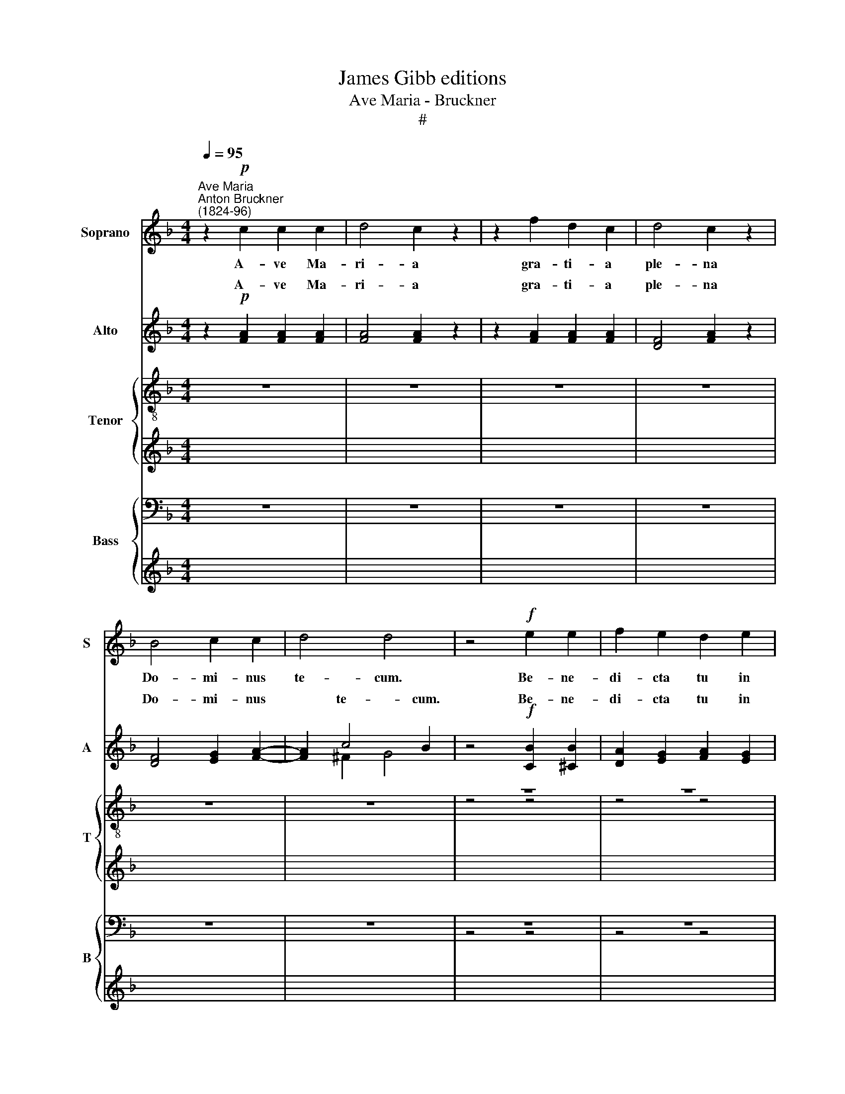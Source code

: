 X:1
T:James Gibb editions
T:Ave Maria - Bruckner
T:#
%%score 1 ( 2 3 ) { ( 4 5 ) | 6 } { ( 7 8 ) | 9 }
L:1/8
Q:1/4=95
M:4/4
K:F
V:1 treble nm="Soprano" snm="S"
V:2 treble nm="Alto" snm="A"
V:3 treble 
V:4 treble-8 nm="Tenor" snm="T"
V:5 treble-8 
V:6 treble 
V:7 bass nm="Bass" snm="B"
V:8 bass 
V:9 treble 
V:1
"^Ave Maria""^Anton Bruckner\n(1824-96)" z2!p! c2 c2 c2 | d4 c2 z2 | z2 f2 d2 c2 | d4 c2 z2 | %4
w: A- ve Ma-|ri- a|gra- ti- a|ple- na|
 B4 c2 c2 | d4 d4 | z4!f! e2 e2 | f2 e2 d2 e2 | d2 d2 d3 d | c4 z4 | z8 | z8 | z8 | z8 | z8 | z8 | %16
w: Do- mi- nus|te- cum.|Be- ne-|di- cta tu in|mu- li- e- ri-|bus|||||||
 z8 | z8 |!ff! e8 | a4 !fermata!z4 | z2!mf! e2 e2 e2 | f4 f4 | z2 f2 f2 f2 | e4 e4 | %24
w: ||Je-|sus.|San- cta Ma-|ri- a,|san- cta Ma-|ri- a,|
 z2!ff! a2 a2 a2 | a4 g4 | f6 f2 | f8- | f8 | !courtesy!=e4 z4 |!p! (f2 c2) d2 A2 | %31
w: san- cta Ma-|ri- a|ma- ter|De-||i,|o\- * ra pro|
 (B2 d2) (c2 B2) | (A2 c2) (B2 A2) |"^dim." (G2 F2 E2 D2 | C4) C4 | C4 z4 |!<(! F4 A2 B2!<)! | %37
w: no\- * bis *|pec\- * ca\- *|to\- * * *|* ri-|bus,|nunc et in|
 c6 d2 |!>(! _e6 _E2!>)! | _E4 D2 z2 | z2 f4 F2 | F4 !courtesy!=E2 z2 | B4 A2 A2 | d6 G2 | %44
w: ho- ra|mor- tis|nos- trae,|mor- tis|nos- trae.|San- cta Ma-|ri- a|
 B4 A2 (GF) | (E4 F4- | F2 ED E4) | F4 z4 |!<(! F8-!<)! | F8 |!>(! !fermata!F8!>)! |] %51
w: o- ra pro *|no\- *||bis.|A\-||men.|
V:2
 z2!p! [FA]2 [FA]2 [FA]2 | [FA]4 [FA]2 z2 | z2 [FA]2 [FA]2 [FA]2 | [DF]4 [FA]2 z2 | %4
w: A- ve Ma-|ri- a|gra- ti- a|ple- na|
 [DF]4 [EG]2 [FA]2- | [FA]2 c4 B2 | z4!f! [CB]2 [^CB]2 | [DA]2 [EG]2 [FA]2 [EG]2 | %8
w: Do- mi- nus|* te- cum.|Be- ne-|di- cta tu in|
 [FA]2 [^Fc]2 [Gc]2 [G=B]2 | [Cc]4 z4 | z8 | z8 | z8 | z8 | z8 | z8 |!mf! [EA]8 | [A^c]4 z4 | %18
w: mu- li- e- ri-|bus|||||||Je-|sus,|
!ff! [A^c]8 | [^ce]4 !fermata!z4 | z2!mf! [A^c]2 [Ac]2 [Ac]2 | [A-^c]2 [Ad]2 [Bd]4 | %22
w: Je-|sus.|San- cta Ma-|ri\- * a,|
 z2 [Bd]2 [Bd]2 [Bd]2 | [Bd]4 [A=c]4 | z2!ff! [Ac]2 [cf]2 [cf]2 | [Bd]4 [B_e]4 | [c_e]6 [ce]2 | %27
w: san- cta Ma-|ri- a,|san- cta Ma-|ri- a|ma- ter|
 d8- | d8 | c4 z4 |!p! ([Ac]2 [FA]2) [FB]2 F2 | F2- [FB]2 [EG]4 | (F2 G2) (F3 E) | %33
w: ||i,|o\- * ra pro|no\- * bis|pec\- * ca\- *|
"^dim." (D2 C4 =B,2 | C4) C4 | C4 z4 |!<(! F4 F2 G2!<)! | A6 !courtesy!_B2 |!>(! c6 C2!>)! | %39
w: to\- * *|* ri-|bus,|nunc et in|ho- ra|mor- tis|
 C4 B,2 z2 | z2 d4 D2 | D4 C2 z2 | G4 F2 F2 | F6 F2 | E4 F2 C2 | (C4 D4 | C8) | C4 z4 | %48
w: nos- trae,|mor- tis|nos- trae.|San- cta Ma-|ri- a|o- ra pro|no\- *||bis.|
!<(! D8-!<)! | D8 |!>(! !fermata!C8!>)! |] %51
w: A\-||men.|
V:3
 z2 x6 | x8 | x8 | x8 | x8 | x2 ^F2 G4 | z4 x4 | x8 | x8 | x8 | x8 | x8 | x8 | x8 | x8 | x8 | x8 | %17
w: |||||||||||||||||
 x8 | x8 | x8 | x8 | x8 | x8 | x8 | x8 | x8 | x8 | (c4 B2 A2 | B4 A4) | G4 x4 | x8 | x8 | x8 | x8 | %34
w: ||||||||||De\- * *|||||||
 x8 | x8 | x8 | x8 | x8 | x8 | x8 | x8 | x8 | x8 | x8 | x8 | x8 | x8 | x8 | x8 | x8 |] %51
w: |||||||||||||||||
V:4
 z8 | z8 | z8 | z8 | z8 | z8 | z8 | z8 | z4 z4 | z2!p! [ce]2 [ce]2 [ce]2 | [=Bdf]6 [ce]2 | %11
w: |||||||||et be- ne-|di- ctus|
 [ce]2 [=Bd]2 [Bd]2 [Ac]2 | [^Gc]2- [G=B]2 [Ac]4 | [^G=B]4 z4 |!mp! [A^c]8 | [^ce]4 z4 | %16
w: fru- ctus ven- tris|tu\- * *|i,|Je-|sus,|
!mf! [A^c]8 | [Ae]4 z4 |!ff! [^ce]8 | [^ce]4 !fermata!z4 | z4 z4 | z2!mf! !tenuto![df]2 d2 [df]2 | %22
w: Je-|sus,|Je-|sus.||San- cta Ma-|
 [df]4 [dg]4 | z2!ff! [eg]2 [eg]2 [eg]2 | [cg]4 [cf]2- [df]2 | ([df]4- [d_e]4 | %26
w: ri- a,|san- cta Ma-|ri- a *|ma\- *|
 [cf]6)"^ö""^ø" [cf]2 |[M:4/4][K:treble-8] (f8 | d8) | !courtesy!=e4 z4 | z4!p! (f2 c2) | %31
w: * ter|De\-||i,|o\- *|
 d2 G2 c2 c2 | (c2 e2) (d2 c2) |"^dim." (B2 A2 G4- | G4) A4 | G4"^ø" z4 | %36
w: ra pro no bis|pe\- * ca\- *|to\- * *|* ri-|bus,|
[M:4/4][K:treble-8]!<(! F4 c2 c2!<)! | c2 f4 f2 |!>(! f6 F2!>)! | F4 F2 z2 |!p! z2 g4 [Gd]2 | %41
w: nunc et in|ho- * ra|mor- tis|nos- trae,|* tis|
 G4 G2 z2 | c4 c2 c2 | G6 d2 | [Gc]4 c2 (BA) | (G4 _A4 | G4- G !courtesy!=A2 B) | A4 z4 | %48
w: nos- trae.|San- cta Ma-|ri- a|o- ra pro *|no\- *||bis.|
!<(! B8-!<)! | B8 |!>(! !fermata!A8!>)! |] %51
w: A\-||men.|
V:5
 x8 | x8 | x8 | x8 | x8 | x8 | z4 z4 | z4 z4 | x8 | x8 | x8 | x8 | x8 | x8 | x8 | x8 | x8 | x8 | %18
w: ||||||||||||||||||
 x8 | x8 | x8 | x8 | x8 | x8 | x8 | x8 | x8 |[M:4/4][K:treble-8] x8 | x8 | x8 | x8 | x8 | x8 | x8 | %34
w: ||||||||||||||||
 x8 | x8 |[M:4/4][K:treble-8] x8 | x8 | x8 | x8 | d6 x2 | x8 | x8 | x8 | x8 | x8 | x8 | x8 | x8 | %49
w: ||||||mor-|||||||||
 x8 | x8 |] %51
w: ||
V:6
 x8 | x8 | x8 | x8 | x8 | x8 | x8 | x8 | x8 | x8 | x8 | x8 | x8 | x8 | x8 | x8 | x8 | x8 | x8 | %19
w: |||||||||||||||||||
 x8 | x8 | x8 | x8 | x8 | x8 | x8 | x8 |[M:4/4][K:treble-8] (d8 | G8) | G4 z4 | z4 z4 | %31
w: ||||||||De\-||i,||
 z!p! GGG G2 c2 | (c2 e2) (d2 c2) |"^dim." (B2 A2 G2 F2 | E4) F4 | E4"^ö" z4 |[M:4/4] x8 | x8 | %38
w: o- ra pro no- bis|pec\- * ca\- *|to\- * * *|* ri-|bus,|||
 x8 | x8 | x8 | x8 | x8 | x8 | x8 | x8 | x8 | x8 | x8 | x8 | x8 |] %51
w: |||||||||||||
V:7
 z8 | z8 | z8 | z8 | z8 | z8 | z8 | z8 | z4 z4 | z2!p! [C,G,]2 [C,G,]2 [C,G,]2 | [C,_A,]6 [C,G,]2 | %11
w: |||||||||et be- ne-|di- ctus|
 [D,F,]2 [D,F,]2 [D,F,]2 [D,^F,]2 | E,4- [A,,E,]4 | E,4 z4 |!mp! [A,,E,]8 | [A,,A,]4 z4 | z4 z4 | %17
w: fru- ctus ven- tris|tu\- *|i,|Je-|sus,||
 z4 z4 |!ff!"^ø""^ö" [A,,A,]8 |[M:4/4] A,4 !fermata!z4 | z8 | z2!mf! D2 B,2 A,2 | [G,B,]4 [G,B,]4 | %23
w: |Je-|sus.||San- cta Ma-|ri- a,|
 z2!ff! G,2 A,2 A,2 | A,4 A,4 | (B,8 | F,6)"^ø" F,2 |[M:4/4] (F,8 | G,8) | [C,G,]4!p! C,2 C,2 | %30
w: san- cta Ma-|ri- a|ma\-|* ter|De\-||i, o- ra,|
 C,4 C,2 C,2 | C,4 C,4 | C,4 C,4 |"^dim." C,8- | C,4 C,4 | C,4 z4 |!<(! F,4 F,2 F,2!<)! | F,6 F,2 | %38
w: o- ra pro|no- bis|pec- ca-|to\-|* ri-|bus,|nunc et in|ho- ra|
!>(! [A,,F,]6 [A,,F,]2!>)! | [B,,F,]4 [B,,F,]2 z2 | [=B,,G,]6 [B,,G,]2 | [C,G,]4 [C,G,]2 z2 | %42
w: mor- tis|nos- trae,|mor- tis|nos- trae.|
 E,4 F,2 F,2 | !courtesy!_B,,6 B,,2 | C,4 C,2 C,2 | (C,4 =B,,4 | C,8) | [F,,F,]4 z4 | %48
w: San- cta Ma-|ri- a|o- ra pro|no\- *||bis.|
!<(! [B,,F,]8-!<)! | [B,,F,]8 |!>(! !fermata![F,,F,]8!>)! |] %51
w: A\-||men.|
V:8
 x8 | x8 | x8 | x8 | x8 | x8 | z4 z4 | z4 z4 | x8 | x8 | x8 | x8 | x8 | x8 | x8 | x8 | x8 | x8 | %18
w: ||||||||||||||||||
 x8 |[M:4/4] x8 | x8 | x8 | x8 | x8 | x8 | x8 | x8 |[M:4/4] B,,8- | B,,4 =B,,4 | x8 | x8 | x8 | %32
w: |||||||||De\-|||||
 x8 | x8 | x8 | x8 | x8 | x8 | x8 | x8 | x8 | x8 | x8 | x8 | x8 | x8 | x8 | x8 | x8 | x8 | x8 |] %51
w: |||||||||||||||||||
V:9
 x8 | x8 | x8 | x8 | x8 | x8 | x8 | x8 | x8 | x8 | x8 | x8 | x8 | x8 | x8 | x8 | x8 | x8 | x8 | %19
w: |||||||||||||||||||
[M:4/4][K:bass] A,,4 !fermata!z4 | z4 z4 | z4 z4 |!mf! z2 G,,2 G,,2 G,,2 | (G,,2 C,2) C,4 | %24
w: |||San- cta Ma-|ri\- * a,|
!ff! z2 F,,2 F,,2 F,,2 | G,,4 G,,4 | A,,6"^ö" A,,2 |[M:4/4] x8 | x8 | x8 | x8 | x8 | x8 | x8 | x8 | %35
w: san- cta Ma-|ri- a|ma- ter|||||||||
 x8 | x8 | x8 | x8 | x8 | x8 | x8 | x8 | x8 | x8 | x8 | x8 | x8 | x8 | x8 | x8 |] %51
w: ||||||||||||||||


